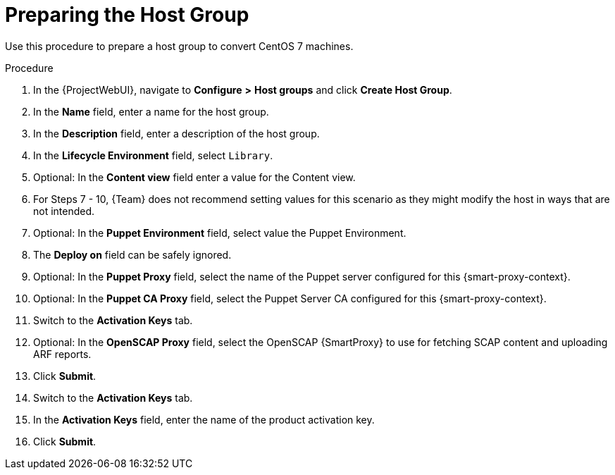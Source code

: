 [id="preparing-the-host-group_{context}"]
= Preparing the Host Group

Use this procedure to prepare a host group to convert CentOS 7 machines.

.Procedure
. In the {ProjectWebUI}, navigate to *Configure* *>* *Host groups* and click *Create Host Group*.
. In the *Name* field, enter a name for the host group.
. In the *Description* field, enter a description of the host group.
. In the *Lifecycle Environment* field, select `Library`.
. Optional: In the *Content view* field enter a value for the Content view.
. For Steps 7 - 10, {Team} does not recommend setting values for this scenario as they might modify the host in ways that are not intended.
. Optional: In the *Puppet Environment* field, select value the Puppet Environment.
. The *Deploy on* field can be safely ignored.
. Optional: In the *Puppet Proxy* field, select the name of the Puppet server configured for this {smart-proxy-context}.
. Optional: In the *Puppet CA Proxy* field, select the Puppet Server CA configured for this {smart-proxy-context}.
. Switch to the *Activation Keys* tab.
. Optional: In the *OpenSCAP Proxy* field, select the OpenSCAP {SmartProxy} to use for fetching SCAP content and uploading ARF reports.
. Click *Submit*.
. Switch to the *Activation Keys* tab.
. In the *Activation Keys* field, enter the name of the product activation key.
. Click *Submit*.
